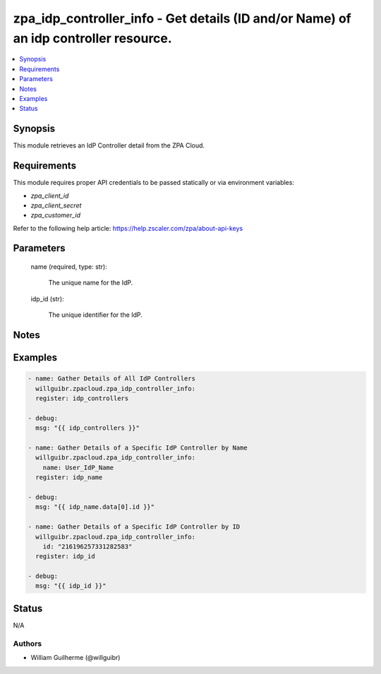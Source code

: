 .. _zpa_idp_controller_info_module:


zpa_idp_controller_info - Get details (ID and/or Name) of an idp controller resource.
=====================================================================================

.. contents::
   :local:
   :depth: 1


Synopsis
--------

This module retrieves an IdP Controller detail from the ZPA Cloud.




Requirements
------------
This module requires proper API credentials to be passed statically or via environment variables:

- `zpa_client_id`
- `zpa_client_secret`
- `zpa_customer_id`

Refer to the following help article: https://help.zscaler.com/zpa/about-api-keys

Parameters
----------

   name (required, type: str):
   
      The unique name for the IdP.

   idp_id (str):

         The unique identifier for the IdP.

Notes
-----


Examples
--------

.. code-block:: yaml+jinja

    - name: Gather Details of All IdP Controllers
      willguibr.zpacloud.zpa_idp_controller_info:
      register: idp_controllers

    - debug:
      msg: "{{ idp_controllers }}"

    - name: Gather Details of a Specific IdP Controller by Name
      willguibr.zpacloud.zpa_idp_controller_info:
        name: User_IdP_Name
      register: idp_name

    - debug:
      msg: "{{ idp_name.data[0].id }}"

    - name: Gather Details of a Specific IdP Controller by ID
      willguibr.zpacloud.zpa_idp_controller_info:
        id: "216196257331282583"
      register: idp_id

    - debug:
      msg: "{{ idp_id }}"


Status
------
N/A


Authors
~~~~~~~

- William Guilherme (@willguibr)